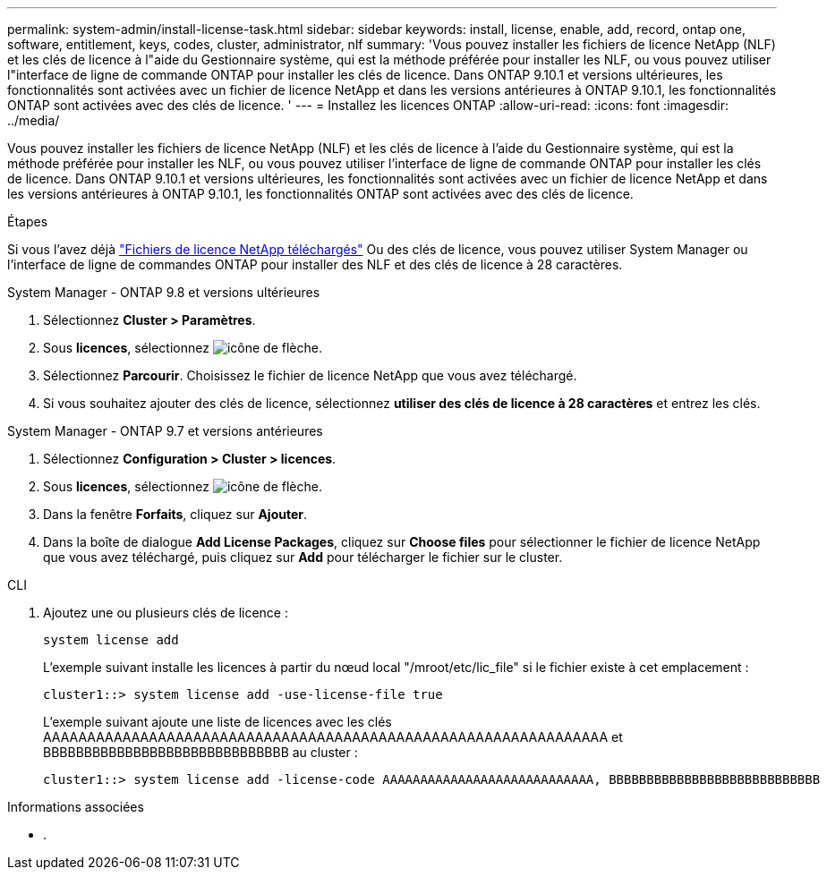 ---
permalink: system-admin/install-license-task.html 
sidebar: sidebar 
keywords: install, license, enable, add, record, ontap one, software, entitlement, keys, codes, cluster, administrator, nlf 
summary: 'Vous pouvez installer les fichiers de licence NetApp (NLF) et les clés de licence à l"aide du Gestionnaire système, qui est la méthode préférée pour installer les NLF, ou vous pouvez utiliser l"interface de ligne de commande ONTAP pour installer les clés de licence. Dans ONTAP 9.10.1 et versions ultérieures, les fonctionnalités sont activées avec un fichier de licence NetApp et dans les versions antérieures à ONTAP 9.10.1, les fonctionnalités ONTAP sont activées avec des clés de licence. ' 
---
= Installez les licences ONTAP
:allow-uri-read: 
:icons: font
:imagesdir: ../media/


[role="lead"]
Vous pouvez installer les fichiers de licence NetApp (NLF) et les clés de licence à l'aide du Gestionnaire système, qui est la méthode préférée pour installer les NLF, ou vous pouvez utiliser l'interface de ligne de commande ONTAP pour installer les clés de licence. Dans ONTAP 9.10.1 et versions ultérieures, les fonctionnalités sont activées avec un fichier de licence NetApp et dans les versions antérieures à ONTAP 9.10.1, les fonctionnalités ONTAP sont activées avec des clés de licence.

.Étapes
Si vous l'avez déjà link:https://docs.netapp.com/us-en/ontap/system-admin/download-nlf-task.html["Fichiers de licence NetApp téléchargés"] Ou des clés de licence, vous pouvez utiliser System Manager ou l'interface de ligne de commandes ONTAP pour installer des NLF et des clés de licence à 28 caractères.

[role="tabbed-block"]
====
.System Manager - ONTAP 9.8 et versions ultérieures
--
. Sélectionnez *Cluster > Paramètres*.
. Sous *licences*, sélectionnez image:icon_arrow.gif["icône de flèche"].
. Sélectionnez *Parcourir*. Choisissez le fichier de licence NetApp que vous avez téléchargé.
. Si vous souhaitez ajouter des clés de licence, sélectionnez *utiliser des clés de licence à 28 caractères* et entrez les clés.


--
.System Manager - ONTAP 9.7 et versions antérieures
--
. Sélectionnez *Configuration > Cluster > licences*.
. Sous *licences*, sélectionnez image:icon_arrow.gif["icône de flèche"].
. Dans la fenêtre *Forfaits*, cliquez sur *Ajouter*.
. Dans la boîte de dialogue *Add License Packages*, cliquez sur *Choose files* pour sélectionner le fichier de licence NetApp que vous avez téléchargé, puis cliquez sur *Add* pour télécharger le fichier sur le cluster.


--
.CLI
--
. Ajoutez une ou plusieurs clés de licence :
+
[source, cli]
----
system license add
----
+
L'exemple suivant installe les licences à partir du nœud local "/mroot/etc/lic_file" si le fichier existe à cet emplacement :

+
[listing]
----
cluster1::> system license add -use-license-file true
----
+
L'exemple suivant ajoute une liste de licences avec les clés AAAAAAAAAAAAAAAAAAAAAAAAAAAAAAAAAAAAAAAAAAAAAAAAAAAAAAAAAAAAAAAA et BBBBBBBBBBBBBBBBBBBBBBBBBBBBBB au cluster :

+
[listing]
----
cluster1::> system license add -license-code AAAAAAAAAAAAAAAAAAAAAAAAAAAA, BBBBBBBBBBBBBBBBBBBBBBBBBBBB
----


--
====
.Informations associées
* .

